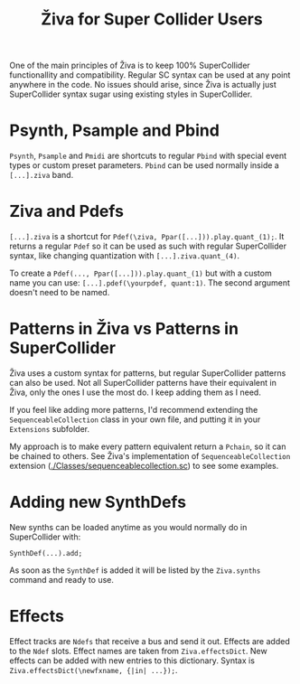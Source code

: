 #+title: Živa for Super Collider Users

One of the main principles of Živa is to keep 100% SuperCollider functionallity and compatibility. Regular SC syntax can be used at any point anywhere in the code. No issues should arise, since Živa is actually just SuperCollider syntax sugar using existing styles in SuperCollider.



* Psynth, Psample and Pbind
~Psynth~, ~Psample~ and ~Pmidi~ are shortcuts to regular ~Pbind~ with special event types or custom preset parameters. ~Pbind~ can be used normally inside a ~[...].ziva~ band.

* Ziva and Pdefs
~[...].ziva~ is a shortcut for ~Pdef(\ziva, Ppar([...])).play.quant_(1);~. It returns a regular ~Pdef~ so it can be used as such with regular SuperCollider syntax, like changing quantization with ~[...].ziva.quant_(4)~.

To create a ~Pdef(..., Ppar([...])).play.quant_(1)~ but with a custom name you can use: ~[...].pdef(\yourpdef, quant:1)~. The second argument doesn't need to be named.

* Patterns in Živa vs Patterns in SuperCollider

  Živa uses a custom syntax for patterns, but regular SuperCollider patterns can also be used. Not all SuperCollider patterns have their equivalent in Živa, only the ones I use the most do. I keep adding them as I need.

  If you feel like adding more patterns, I'd recommend extending the  ~SequenceableCollection~ class in your own file, and putting it in your ~Extensions~ subfolder.

  My approach is to make every pattern equivalent return a ~Pchain~, so it can be chained to others. See Živa's implementation of ~SequenceableCollection~ extension ([[./Classes/sequenceablecollection.sc]]) to see some examples.

* Adding new SynthDefs

New synths can be loaded anytime as you would normally do in SuperCollider with:
#+begin_src sclang
SynthDef(...).add;
#+end_src
As soon as the ~SynthDef~ is added it will be listed by the ~Ziva.synths~ command and ready to use.

* Effects
Effect tracks are ~Ndefs~ that receive a bus and send it out. Effects are added to the ~Ndef~ slots. Effect names are taken from ~Ziva.effectsDict~. New effects can be added with new entries to this dictionary. Syntax is ~Ziva.effectsDict(\newfxname, {|in| ...});~.
